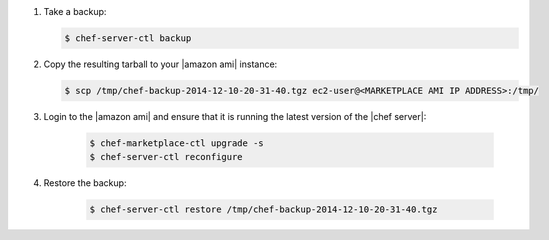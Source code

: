 .. The contents of this file are included in multiple topics.
.. This file should not be changed in a way that hinders its ability to appear in multiple documentation sets.

#. Take a backup:

   .. code-block:: bash

      $ chef-server-ctl backup

#. Copy the resulting tarball to your |amazon ami| instance:

   .. code-block:: bash

      $ scp /tmp/chef-backup-2014-12-10-20-31-40.tgz ec2-user@<MARKETPLACE AMI IP ADDRESS>:/tmp/

#. Login to the |amazon ami| and ensure that it is running the latest version of the |chef server|:

    .. code-block:: bash

      $ chef-marketplace-ctl upgrade -s
      $ chef-server-ctl reconfigure

#. Restore the backup:

    .. code-block:: bash

      $ chef-server-ctl restore /tmp/chef-backup-2014-12-10-20-31-40.tgz
